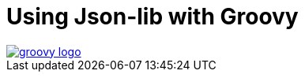 [[_groovy]]
= Using Json-lib with Groovy

image::logos/groovy-logo.png[link="http://groovy.codehaus.org"]
